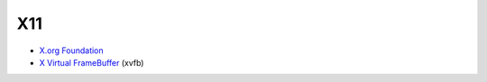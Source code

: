 X11
===

* `X.org Foundation <https://www.x.org/wiki/>`_
* `X Virtual FrameBuffer <https://www.x.org/archive/current/doc/man/man1/Xvfb.1.xhtml>`_ (xvfb)

